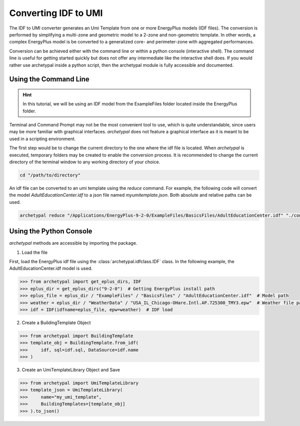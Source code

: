 Converting IDF to UMI
---------------------

The IDF to UMI converter generates an Umi Template from one or more EnergyPlus models (IDF files). The conversion is
performed by simplifying a multi-zone and geometric model to a 2-zone and non-geometric template. In other words, a
complex EnergyPlus model is be converted to a generalized core- and perimeter-zone with aggregated performances.

Conversion can be achieved either with the command line or within a python console (interactive shell). The command
line is useful for getting started quickly but does not offer any intermediate like the interactive shell does. If
you would rather use archetypal inside a python script, then the archetypal module is fully accessible and documented.

Using the Command Line
......................

.. hint::

    In this tutorial, we will be using an IDF model from the ExampleFiles folder located inside the EnergyPlus folder.

Terminal and Command Prompt may not be the most convenient tool to use, which is quite understandable, since users may
be more familiar with graphical interfaces. `archetypal` does not feature a graphical interface as it is meant to be
used in a scripting environment.

The first step would be to change the current directory to the one where the idf file is located. When `archetypal` is
executed, temporary folders may be created to enable the conversion process. It is recommended to change the current
directory of the terminal window to any working directory of your choice.

.. code-block:: shell

    cd "/path/to/directory"

An idf file can be converted to an umi template using the `reduce` command. For example, the following code will convert
the model `AdultEducationCenter.idf` to a json file named *myumitemplate.json*. Both absolute and relative paths can be
used.

.. code-block:: shell

    archetypal reduce "/Applications/EnergyPlus-9-2-0/ExampleFiles/BasicsFiles/AdultEducationCenter.idf" "./converted/myumitemplate.json"

Using the Python Console
........................

`archetypal` methods are accessible by importing the package.

1. Load the file

First, load the EnergyPlus idf file using the :class:`archetypal.idfclass.IDF` class. In the following example,
the AdultEducationCenter.idf model is used.

.. code-block:: python

    >>> from archetypal import get_eplus_dirs, IDF
    >>> eplus_dir = get_eplus_dirs("9-2-0")  # Getting EnergyPlus install path
    >>> eplus_file = eplus_dir / "ExampleFiles" / "BasicsFiles" / "AdultEducationCenter.idf"  # Model path
    >>> weather = eplus_dir / "WeatherData" / "USA_IL_Chicago-OHare.Intl.AP.725300_TMY3.epw"  # Weather file path
    >>> idf = IDF(idfname=eplus_file, epw=weather)  # IDF load

2. Create a BuildingTemplate Object

.. code-block:: python

    >>> from archetypal import BuildingTemplate
    >>> template_obj = BuildingTemplate.from_idf(
    >>>     idf, sql=idf.sql, DataSource=idf.name
    >>> )

3. Create an UmiTemplateLibrary Object and Save

.. code-block:: python

    >>> from archetypal import UmiTemplateLibrary
    >>> template_json = UmiTemplateLibrary(
    >>>     name="my_umi_template",
    >>>     BuildingTemplates=[template_obj]
    >>> ).to_json()
